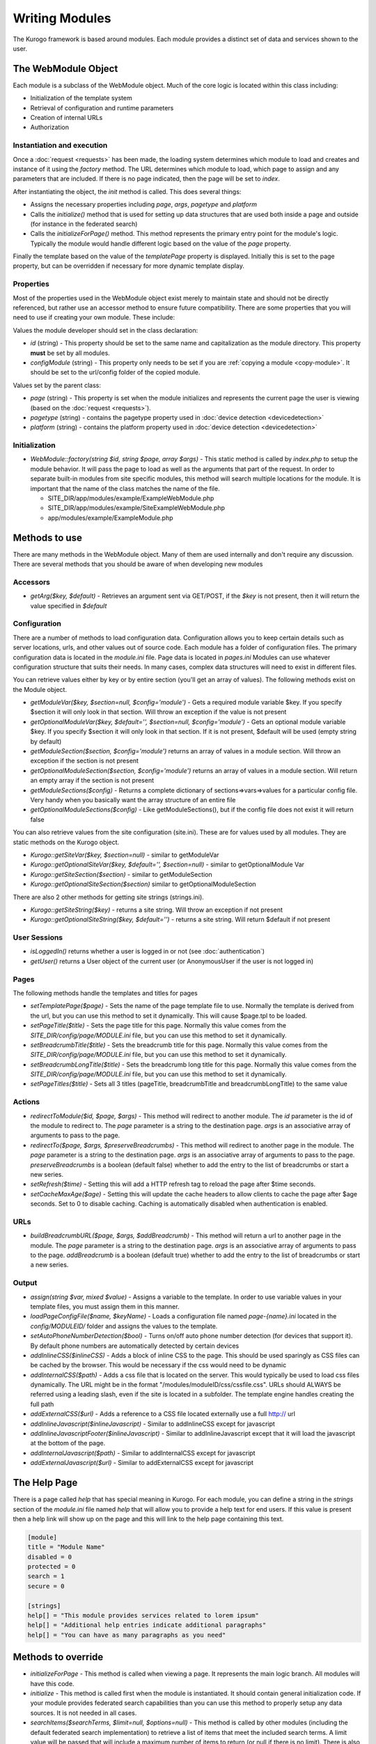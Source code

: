 ###############
Writing Modules
###############

The Kurogo framework is based around modules. Each module provides a distinct set of data and 
services shown to the user. 

====================
The WebModule Object
====================

Each module is a subclass of the WebModule object. Much of the core logic is located within this
class including:

* Initialization of the template system
* Retrieval of configuration and runtime parameters
* Creation of internal URLs
* Authorization


---------------------------
Instantiation and execution
---------------------------

Once a :doc:`request <requests>` has been made, the loading system determines which module to load
and creates and instance of it using the *factory* method. The URL determines which module to load,
which page to assign and any parameters that are included. If there is no page indicated, then the
page will be set to *index*.

After instantiating the object, the *init* method is called. This does several things:

* Assigns the necessary properties including *page*, *args*, *pagetype* and *platform*
* Calls the *initialize()* method that is used for setting up data structures that are used both
  inside a page and outside (for instance in the federated search)
* Calls the *initializeForPage()* method. This method represents the primary entry point for the
  module's logic. Typically the module would handle different logic based on the value of the *page*
  property.
  
Finally the template based on the value of the *templatePage* property is displayed. Initially this 
is set to the page property, but can be overridden if necessary for more dynamic template display.

----------
Properties
----------

Most of the properties used in the WebModule object exist merely to maintain state and should not be
directly referenced, but rather use an accessor method to ensure future compatibility. There are some
properties that you will need to use if creating your own module. These include:

Values the module developer should set in the class declaration:

* *id* (string) - This property should be set to the same name and capitalization as the module directory. 
  This property **must** be set by all modules. 
* *configModule* (string) - This property only needs to be set if you are :ref:`copying a module <copy-module>`.
  It should be set to the url/config folder of the copied module.

Values set by the parent class:

* *page* (string) - This property is set when the module initializes and represents the current page the 
  user is viewing (based on the :doc:`request <requests>`). 
* *pagetype* (string) - contains the pagetype property used in :doc:`device detection <devicedetection>`
* *platform* (string) - contains the platform property used in :doc:`device detection <devicedetection>`

--------------
Initialization
--------------

* *WebModule::factory(string $id, string $page, array $args)* - This static method is called by *index.php* to
  setup the module behavior. It will pass the page to load as well as the arguments that part of the 
  request. In order to separate built-in modules from site specific modules, this method will search multiple 
  locations for the module. It is important that the name of the class matches the name of the file. 

  * SITE_DIR/app/modules/example/ExampleWebModule.php 
  * SITE_DIR/app/modules/example/SiteExampleWebModule.php 
  * app/modules/example/ExampleModule.php 
  
  
  

==============
Methods to use
==============

There are many methods in the WebModule object. Many of them are used internally and don't require any discussion.
There are several methods that you should be aware of when developing new modules

---------
Accessors
---------

* *getArg($key, $default)* - Retrieves an argument sent via GET/POST, if the *$key* is not present, then
  it will return the value specified in *$default*

.. _modules_configuration:

-------------
Configuration
-------------

There are a number of methods to load configuration data. Configuration allows you to keep certain details
such as server locations, urls, and other values out of source code. Each module has a folder of configuration
files. The primary configuration data is located in the *module.ini* file. Page data is located in *pages.ini*
Modules can use whatever configuration structure that suits their needs. In many cases, complex data structures
will need to exist in different files. 

You can retrieve values either by key or by entire section (you'll get an array of values). The following methods
exist on the Module object.

* *getModuleVar($key, $section=null, $config='module')* - Gets a required module variable $key. If you specify $section it will only look in that section. Will throw an exception if the value is not present
* *getOptionalModuleVar($key, $default='', $section=null, $config='module')* - Gets an optional module variable $key. If you specify $section it will only look in that section. If it is not present, $default will be used (empty string by default)
* *getModuleSection($section, $config='module')* returns an array of values in a module section.  Will throw an exception if the section is not present
* *getOptionalModuleSection($section, $config='module')* returns an array of values in a module section.  Will return an empty array if the section is not present
* *getModuleSections($config)* - Returns a complete dictionary of sections=>vars=>values for a particular config file. Very handy when you basically want the array structure of an entire file
* *getOptionalModuleSections($config)* - Like getModuleSections(), but if the config file does not exist it will return false

You can also retrieve values from the site configuration (site.ini). These are for values used by all modules. They are
static methods on the Kurogo object.

* *Kurogo::getSiteVar($key, $section=null)* - similar to getModuleVar
* *Kurogo::getOptionalSiteVar($key, $default='', $section=null)* - similar to getOptionalModule Var
* *Kurogo::getSiteSection($section)* - similar to getModuleSection
* *Kurogo::getOptionalSiteSection($section)* similar to getOptionalModuleSection

There are also 2 other methods for getting site strings (strings.ini). 

* *Kurogo::getSiteString($key)* - returns a site string. Will throw an exception if not present
* *Kurogo::getOptionalSiteString($key, $default='')* - returns a site string. Will return $default if not present

-------------
User Sessions
-------------

* *isLoggedIn()* returns whether a user is logged in or not (see :doc:`authentication`)
* *getUser()*  returns a User object of the current user (or AnonymousUser if the user is not logged in)

-------
Pages
-------

The following methods handle the templates and titles for pages

* *setTemplatePage($page)* - Sets the name of the page template file to use. Normally the template is derived from the url, but you can
  use this method to set it dynamically. This will cause $page.tpl to be loaded.
* *setPageTitle($title)* - Sets the page title for this page. Normally this value comes from the *SITE_DIR/config/page/MODULE.ini*
  file, but you can use this method to set it dynamically.
* *setBreadcrumbTitle($title)* - Sets the breadcrumb title for this page. Normally this value comes from the *SITE_DIR/config/page/MODULE.ini*
  file, but you can use this method to set it dynamically.
* *setBreadcrumbLongTitle($title)* - Sets the breadcrumb long title for this page. Normally this value comes from the *SITE_DIR/config/page/MODULE.ini*
  file, but you can use this method to set it dynamically.
* *setPageTitles($title)* - Sets all 3 titles (pageTitle, breadcrumbTitle and breadcrumbLongTitle) to the same value

-------
Actions
-------

* *redirectToModule($id, $page, $args)* - This method will redirect to another module. The *id* parameter
  is the id of the module to redirect to. The *page* parameter is a string to the destination page. 
  *args* is an associative array of arguments to pass to the page.
* *redirectTo($page, $args, $preserveBreadcrumbs)* - This method will redirect to another page in the module.
  The *page* parameter is a string to the destination page. *args* is an associative array of arguments
  to pass to the page. *preserveBreadcrumbs* is a boolean (default false) whether to add the entry
  to the list of breadcrumbs or start a new series.
* *setRefresh($time)* - Setting this will add a HTTP refresh tag to reload the page after $time seconds.
* *setCacheMaxAge($age)* - Setting this will update the cache headers to allow clients to cache the page after
  $age seconds. Set to 0 to disable caching. Caching is automatically disabled when authentication is enabled.
  
  
----
URLs
----
* *buildBreadcrumbURL($page, $args, $addBreadcrumb)* - This method will return a url to another page in the module.
  The *page* parameter is a string to the destination page. *args* is an associative array of arguments
  to pass to the page. *addBreadcrumb* is a boolean (default true) whether to add the entry
  to the list of breadcrumbs or start a new series.
  
------
Output
------

* *assign(string $var, mixed $value)* - Assigns a variable to the template. In order to use variable 
  values in your template files, you must assign them in this manner.
* *loadPageConfigFile($name, $keyName)* - Loads a configuration file named *page-{name}.ini* located in the 
  *config/MODULEID/* folder and assigns the values to the template. 
* *setAutoPhoneNumberDetection($bool)* - Turns on/off auto phone number detection (for devices that
  support it). By default phone numbers are automatically detected by certain devices  
* *addInlineCSS($inlineCSS)* - Adds a block of inline CSS to the page. This should be used sparingly as
  CSS files can be cached by the browser. This would be necessary if the css would need to be dynamic
* *addInternalCSS($path)* - Adds a css file that is located on the server. This would typically be used to
  load css files dynamically. The URL might be in the format "/modules/moduleID/css/cssfile.css". URLs
  should ALWAYS be referred using a leading slash, even if the site is located in a subfolder. The 
  template engine handles creating the full path
* *addExternalCSS($url)* - Adds a reference to a CSS file located externally use a full http:// url
* *addInlineJavascript($inlineJavascript)* - Similar to addInlineCSS except for javascript
* *addInlineJavascriptFooter($inlineJavascript)* - Similar to addInlineJavascript except that it will load the
  javascript at the bottom of the page. 
* *addInternalJavascript($path)* - Similar to addInternalCSS except for javascript
* *addExternalJavascript($url)* - Similar to addExternalCSS except for javascript

=============
The Help Page
=============

There is a page called *help* that has special meaning in Kurogo. For each module, you can define
a string in the *strings* section of the *module.ini* file named *help* that will allow you to provide
a help text for end users. If this value is present then a help link will show up on the page and
this will link to the help page containing this text.

.. code-block:: ini

  [module]
  title = "Module Name"
  disabled = 0
  protected = 0
  search = 1
  secure = 0

  [strings]
  help[] = "This module provides services related to lorem ipsum"
  help[] = "Additional help entries indicate additional paragraphs"
  help[] = "You can have as many paragraphs as you need"

===================
Methods to override
===================

* *initializeForPage* - This method is called when viewing a page. It represents the main logic
  branch. All modules will have this code.
* *initialize* - This method is called first when the module is instantiated. It should contain general
  initialization code. If your module provides federated search capabilities than you can use this method
  to properly setup any data sources. It is not needed in all cases.
* *searchItems($searchTerms, $limit=null, $options=null)* - This method is called by other modules 
  (including the default federated search implementation) to retrieve a list of items that meet the
  included search terms. A limit value will be passed that will include a maximum number of items to
  return (or null if there is no limit). There is also an optional associative array that is sent that
  contain options specific to that module. The federated search implementation will add a "federatedSearch"=>true
  value to allow this method to behave specifically for this situation. This method should return an
  array of objects the conform to the KurogoObject interface. 
* *linkForItem($object, $options=null)* - This method should return an array suitable for showing in
  a list item. This would include items such as *title* and *url*. The options array may be used to
  include other information
* *linkForValue($value, Module $callingModule, KurogoObject $otherValue=null)* - This method is used
  to format a value in another module. It is mostly used by subclasses of the standard module to perform
  site specific formatting or linking. The call includes the calling module and an optional object that
  may contain other values. This allows your implementation to consider all values of the object when
  building the link. This function should return an array that is suitable for a list item, including
  *title* and *url* values. The default implementation uses the value as the title and uses a url like
  *moduleID/search?filter=value*.
  

